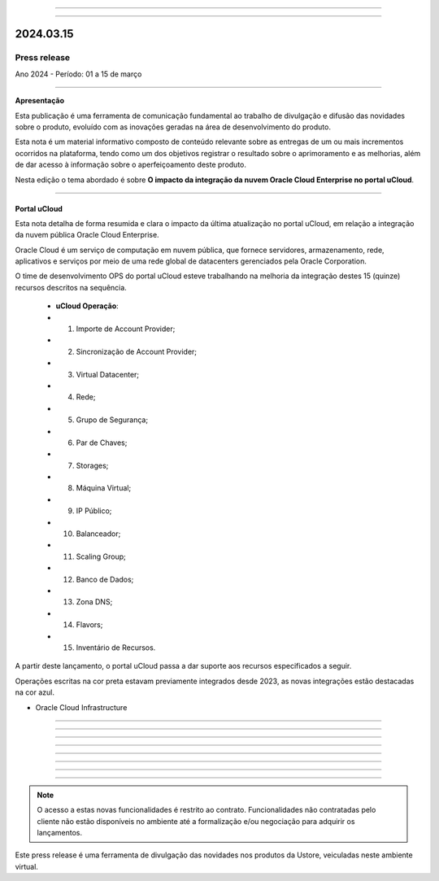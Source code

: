 .. figure:: /figuras/_ustore.png
   :alt: Logo uStore
   :scale: 50 %
   :align: center
   
----

.. .. centered:: Português      -     Español_    -     English_    


.. .. _Español: 

.. .. _English: 



----

2024.03.15
==========

Press release
-------------
Ano 2024 - Período: 01 a 15 de março

----

**Apresentação**

Esta publicação é uma ferramenta de comunicação fundamental ao trabalho de divulgação e difusão das novidades sobre o produto, evoluído com as inovações geradas na área de desenvolvimento do produto.

Esta nota é um material informativo composto de conteúdo relevante sobre as entregas de um ou mais incrementos ocorridos na plataforma, tendo como um dos objetivos registrar o resultado sobre o aprimoramento e as melhorias, além de dar acesso à informação sobre o aperfeiçoamento deste produto.

Nesta edição o tema abordado é sobre **O impacto da integração da nuvem Oracle Cloud Enterprise no portal uCloud**.

----

Portal uCloud
~~~~~~~~~~~~~

Esta nota detalha de forma resumida e clara o impacto da última atualização no portal uCloud, em relação a integração da nuvem pública Oracle Cloud Enterprise.  

Oracle Cloud é um serviço de computação em nuvem pública, que fornece servidores, armazenamento, rede, aplicativos e serviços por meio de uma rede global de datacenters gerenciados pela Oracle Corporation.  

O time de desenvolvimento OPS do portal uCloud esteve trabalhando na melhoria da integração destes 15 (quinze) recursos descritos na sequência.

   * **uCloud Operação**:
   * 01. Importe de Account Provider;
   * 02. Sincronização de Account Provider;
   * 03. Virtual Datacenter;
   * 04. Rede;
   * 05. Grupo de Segurança;
   * 06. Par de Chaves;
   * 07. Storages;
   * 08. Máquina Virtual;
   * 09. IP Público;
   * 10. Balanceador;
   * 11. Scaling Group;
   * 12. Banco de Dados;
   * 13. Zona DNS;
   * 14. Flavors;
   * 15. Inventário de Recursos.

A partir deste lançamento, o portal uCloud passa a dar suporte aos recursos especificados a seguir.

.. note:: 
Operações escritas na cor preta estavam previamente integrados desde 2023, as novas integrações estão destacadas na cor azul.


* Oracle Cloud Infrastructure 


----

.. centered:: Oracle Cloud Infrastructure 

----


.. figure:: /figuras/fig_press/quadro_nuvens/005_oracle.png
   :alt: novo quadro integração oracle
   :scale: 100 %
   :align: center
----














.. figure:: /figuras/fig_press/quadro_nuvens/006_oracle.png
   :alt: quadro oracle parte 1
   :scale: 100 %
   :align: center
----

.. figure:: /figuras/fig_press/quadro_nuvens/007_oracle.png
   :alt: quadro oracle parte 2
   :scale: 100 %
   :align: center
----

.. figure:: /figuras/fig_press/quadro_nuvens/008_oracle.png
   :alt: quadro oracle parte 3
   :scale: 100 %
   :align: center
----

.. figure:: /figuras/fig_press/quadro_nuvens/009_oracle.png
   :alt: quadro oracle parte 4
   :scale: 100 %
   :align: center
----


----

.. note:: O acesso a estas novas funcionalidades é restrito ao contrato. Funcionalidades não contratadas pelo cliente não estão disponíveis no ambiente até a formalização e/ou negociação para adquirir os lançamentos.

Este press release é uma ferramenta de divulgação das novidades nos produtos da Ustore, veiculadas neste ambiente virtual.